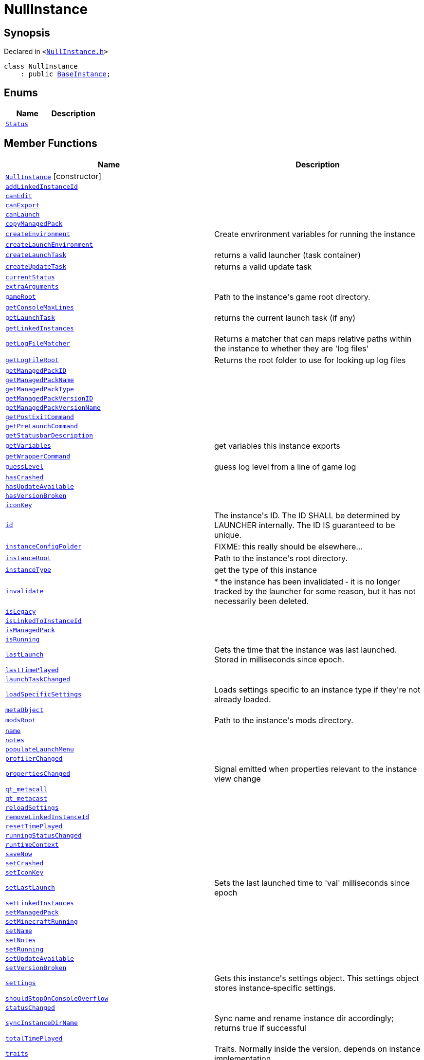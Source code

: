 [#NullInstance]
= NullInstance
:relfileprefix: 
:mrdocs:


== Synopsis

Declared in `&lt;https://github.com/PrismLauncher/PrismLauncher/blob/develop/launcher/NullInstance.h#L41[NullInstance&period;h]&gt;`

[source,cpp,subs="verbatim,replacements,macros,-callouts"]
----
class NullInstance
    : public xref:BaseInstance.adoc[BaseInstance];
----

== Enums
[cols=2]
|===
| Name | Description 

| xref:BaseInstance/Status.adoc[`Status`] 
| 

|===
== Member Functions
[cols=2]
|===
| Name | Description 

| xref:NullInstance/2constructor.adoc[`NullInstance`]         [.small]#[constructor]#
| 

| xref:BaseInstance/addLinkedInstanceId.adoc[`addLinkedInstanceId`] 
| 

| xref:BaseInstance/canEdit.adoc[`canEdit`] 
| 
| xref:BaseInstance/canExport.adoc[`canExport`] 
| 
| xref:BaseInstance/canLaunch.adoc[`canLaunch`] 
| 
| xref:BaseInstance/copyManagedPack.adoc[`copyManagedPack`] 
| 

| xref:BaseInstance/createEnvironment.adoc[`createEnvironment`] 
| Create envrironment variables for running the instance



| xref:BaseInstance/createLaunchEnvironment.adoc[`createLaunchEnvironment`] 
| 
| xref:BaseInstance/createLaunchTask.adoc[`createLaunchTask`] 
| returns a valid launcher (task container)



| xref:BaseInstance/createUpdateTask.adoc[`createUpdateTask`] 
| returns a valid update task



| xref:BaseInstance/currentStatus.adoc[`currentStatus`] 
| 

| xref:BaseInstance/extraArguments.adoc[`extraArguments`] 
| 

| xref:BaseInstance/gameRoot.adoc[`gameRoot`] 
| Path to the instance&apos;s game root directory&period;



| xref:BaseInstance/getConsoleMaxLines.adoc[`getConsoleMaxLines`] 
| 

| xref:BaseInstance/getLaunchTask.adoc[`getLaunchTask`] 
| returns the current launch task (if any)



| xref:BaseInstance/getLinkedInstances.adoc[`getLinkedInstances`] 
| 

| xref:BaseInstance/getLogFileMatcher.adoc[`getLogFileMatcher`] 
| Returns a matcher that can maps relative paths within the instance to whether they are &apos;log files&apos;



| xref:BaseInstance/getLogFileRoot.adoc[`getLogFileRoot`] 
| Returns the root folder to use for looking up log files



| xref:BaseInstance/getManagedPackID.adoc[`getManagedPackID`] 
| 

| xref:BaseInstance/getManagedPackName.adoc[`getManagedPackName`] 
| 

| xref:BaseInstance/getManagedPackType.adoc[`getManagedPackType`] 
| 

| xref:BaseInstance/getManagedPackVersionID.adoc[`getManagedPackVersionID`] 
| 

| xref:BaseInstance/getManagedPackVersionName.adoc[`getManagedPackVersionName`] 
| 

| xref:BaseInstance/getPostExitCommand.adoc[`getPostExitCommand`] 
| 

| xref:BaseInstance/getPreLaunchCommand.adoc[`getPreLaunchCommand`] 
| 

| xref:BaseInstance/getStatusbarDescription.adoc[`getStatusbarDescription`] 
| 
| xref:BaseInstance/getVariables.adoc[`getVariables`] 
| get variables this instance exports



| xref:BaseInstance/getWrapperCommand.adoc[`getWrapperCommand`] 
| 

| xref:BaseInstance/guessLevel.adoc[`guessLevel`] 
| guess log level from a line of game log



| xref:BaseInstance/hasCrashed.adoc[`hasCrashed`] 
| 

| xref:BaseInstance/hasUpdateAvailable.adoc[`hasUpdateAvailable`] 
| 

| xref:BaseInstance/hasVersionBroken.adoc[`hasVersionBroken`] 
| 

| xref:BaseInstance/iconKey.adoc[`iconKey`] 
| 

| xref:BaseInstance/id.adoc[`id`] 
| The instance&apos;s ID&period; The ID SHALL be determined by LAUNCHER internally&period; The ID IS guaranteed to
be unique&period;



| xref:BaseInstance/instanceConfigFolder.adoc[`instanceConfigFolder`] 
| FIXME&colon; this really should be elsewhere&period;&period;&period;



| xref:BaseInstance/instanceRoot.adoc[`instanceRoot`] 
| Path to the instance&apos;s root directory&period;



| xref:BaseInstance/instanceType.adoc[`instanceType`] 
| get the type of this instance



| xref:BaseInstance/invalidate.adoc[`invalidate`] 
| &ast;
the instance has been invalidated &hyphen; it is no longer tracked by the launcher for some reason,
but it has not necessarily been deleted&period;



| xref:BaseInstance/isLegacy.adoc[`isLegacy`] 
| 

| xref:BaseInstance/isLinkedToInstanceId.adoc[`isLinkedToInstanceId`] 
| 

| xref:BaseInstance/isManagedPack.adoc[`isManagedPack`] 
| 

| xref:BaseInstance/isRunning.adoc[`isRunning`] 
| 

| xref:BaseInstance/lastLaunch.adoc[`lastLaunch`] 
| Gets the time that the instance was last launched&period;
Stored in milliseconds since epoch&period;



| xref:BaseInstance/lastTimePlayed.adoc[`lastTimePlayed`] 
| 

| xref:BaseInstance/launchTaskChanged.adoc[`launchTaskChanged`] 
| 

| xref:BaseInstance/loadSpecificSettings.adoc[`loadSpecificSettings`] 
| Loads settings specific to an instance type if they&apos;re not already loaded&period;

| xref:BaseInstance/metaObject.adoc[`metaObject`] 
| 
| xref:BaseInstance/modsRoot.adoc[`modsRoot`] 
| Path to the instance&apos;s mods directory&period;



| xref:BaseInstance/name.adoc[`name`] 
| 

| xref:BaseInstance/notes.adoc[`notes`] 
| 

| xref:BaseInstance/populateLaunchMenu.adoc[`populateLaunchMenu`] 
| 
| xref:BaseInstance/profilerChanged.adoc[`profilerChanged`] 
| 

| xref:BaseInstance/propertiesChanged.adoc[`propertiesChanged`] 
| Signal emitted when properties relevant to the instance view change

| xref:BaseInstance/qt_metacall.adoc[`qt&lowbar;metacall`] 
| 
| xref:BaseInstance/qt_metacast.adoc[`qt&lowbar;metacast`] 
| 
| xref:BaseInstance/reloadSettings.adoc[`reloadSettings`] 
| 

| xref:BaseInstance/removeLinkedInstanceId.adoc[`removeLinkedInstanceId`] 
| 

| xref:BaseInstance/resetTimePlayed.adoc[`resetTimePlayed`] 
| 

| xref:BaseInstance/runningStatusChanged.adoc[`runningStatusChanged`] 
| 

| xref:BaseInstance/runtimeContext.adoc[`runtimeContext`] 
| 

| xref:BaseInstance/saveNow.adoc[`saveNow`] 
| 
| xref:BaseInstance/setCrashed.adoc[`setCrashed`] 
| 

| xref:BaseInstance/setIconKey.adoc[`setIconKey`] 
| 

| xref:BaseInstance/setLastLaunch.adoc[`setLastLaunch`] 
| Sets the last launched time to &apos;val&apos; milliseconds since epoch



| xref:BaseInstance/setLinkedInstances.adoc[`setLinkedInstances`] 
| 

| xref:BaseInstance/setManagedPack.adoc[`setManagedPack`] 
| 

| xref:BaseInstance/setMinecraftRunning.adoc[`setMinecraftRunning`] 
| 

| xref:BaseInstance/setName.adoc[`setName`] 
| 

| xref:BaseInstance/setNotes.adoc[`setNotes`] 
| 

| xref:BaseInstance/setRunning.adoc[`setRunning`] 
| 

| xref:BaseInstance/setUpdateAvailable.adoc[`setUpdateAvailable`] 
| 

| xref:BaseInstance/setVersionBroken.adoc[`setVersionBroken`] 
| 

| xref:BaseInstance/settings.adoc[`settings`] 
| Gets this instance&apos;s settings object&period;
This settings object stores instance&hyphen;specific settings&period;

| xref:BaseInstance/shouldStopOnConsoleOverflow.adoc[`shouldStopOnConsoleOverflow`] 
| 

| xref:BaseInstance/statusChanged.adoc[`statusChanged`] 
| 

| xref:BaseInstance/syncInstanceDirName.adoc[`syncInstanceDirName`] 
| Sync name and rename instance dir accordingly&semi; returns true if successful



| xref:BaseInstance/totalTimePlayed.adoc[`totalTimePlayed`] 
| 

| xref:BaseInstance/traits.adoc[`traits`] 
| Traits&period; Normally inside the version, depends on instance implementation&period;



| xref:BaseInstance/typeName.adoc[`typeName`] 
| 
| xref:BaseInstance/updateRuntimeContext.adoc[`updateRuntimeContext`] 
| 
| xref:BaseInstance/verboseDescription.adoc[`verboseDescription`] 
| &apos;print&apos; a verbose description of the instance into a QStringList



| xref:BaseInstance/windowTitle.adoc[`windowTitle`] 
| Value used for instance window titles



| xref:NullInstance/2destructor.adoc[`&tilde;NullInstance`] [.small]#[destructor]#
| 

|===
== Static Member Functions
[cols=2]
|===
| Name | Description 

| xref:BaseInstance/tr.adoc[`tr`] 
| 
|===
== Static Data Members
[cols=2]
|===
| Name | Description 

| xref:BaseInstance/staticMetaObject.adoc[`staticMetaObject`] 
| 

| xref:NullInstance/staticMetaObject.adoc[`staticMetaObject`] 
| 

|===

== Protected Member Functions
[cols=2]
|===
| Name | Description 

| xref:BaseInstance/changeStatus.adoc[`changeStatus`] 
| 

| xref:BaseInstance/globalSettings.adoc[`globalSettings`] 
| 

| xref:BaseInstance/iconUpdated.adoc[`iconUpdated`] 
| 

| xref:BaseInstance/isSpecificSettingsLoaded.adoc[`isSpecificSettingsLoaded`] 
| 

| xref:BaseInstance/setSpecificSettingsLoaded.adoc[`setSpecificSettingsLoaded`] 
| 

|===
== Protected Data Members
[cols=2]
|===
| Name | Description 

| xref:BaseInstance/m_isRunning.adoc[`m&lowbar;isRunning`] 
| 

| xref:BaseInstance/m_launchProcess.adoc[`m&lowbar;launchProcess`] 
| 

| xref:BaseInstance/m_rootDir.adoc[`m&lowbar;rootDir`] 
| 

| xref:BaseInstance/m_runtimeContext.adoc[`m&lowbar;runtimeContext`] 
| 

| xref:BaseInstance/m_settings.adoc[`m&lowbar;settings`] 
| 

| xref:BaseInstance/m_timeStarted.adoc[`m&lowbar;timeStarted`] 
| 

|===




[.small]#Created with https://www.mrdocs.com[MrDocs]#
